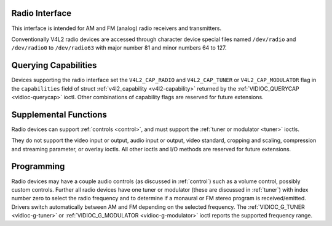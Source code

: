 
.. _radio:

Radio Interface
===============

This interface is intended for AM and FM (analog) radio receivers and transmitters.

Conventionally V4L2 radio devices are accessed through character device special files named ``/dev/radio`` and ``/dev/radio0`` to ``/dev/radio63`` with major number 81 and minor
numbers 64 to 127.


Querying Capabilities
=====================

Devices supporting the radio interface set the ``V4L2_CAP_RADIO`` and ``V4L2_CAP_TUNER`` or ``V4L2_CAP_MODULATOR`` flag in the ``capabilities`` field of struct
:ref:`v4l2_capability <v4l2-capability>` returned by the :ref:`VIDIOC_QUERYCAP <vidioc-querycap>` ioctl. Other combinations of capability flags are reserved for future
extensions.


Supplemental Functions
======================

Radio devices can support :ref:`controls <control>`, and must support the :ref:`tuner or modulator <tuner>` ioctls.

They do not support the video input or output, audio input or output, video standard, cropping and scaling, compression and streaming parameter, or overlay ioctls. All other ioctls
and I/O methods are reserved for future extensions.


Programming
===========

Radio devices may have a couple audio controls (as discussed in :ref:`control`) such as a volume control, possibly custom controls. Further all radio devices have one tuner or
modulator (these are discussed in :ref:`tuner`) with index number zero to select the radio frequency and to determine if a monaural or FM stereo program is received/emitted.
Drivers switch automatically between AM and FM depending on the selected frequency. The :ref:`VIDIOC_G_TUNER <vidioc-g-tuner>` or
:ref:`VIDIOC_G_MODULATOR <vidioc-g-modulator>` ioctl reports the supported frequency range.

